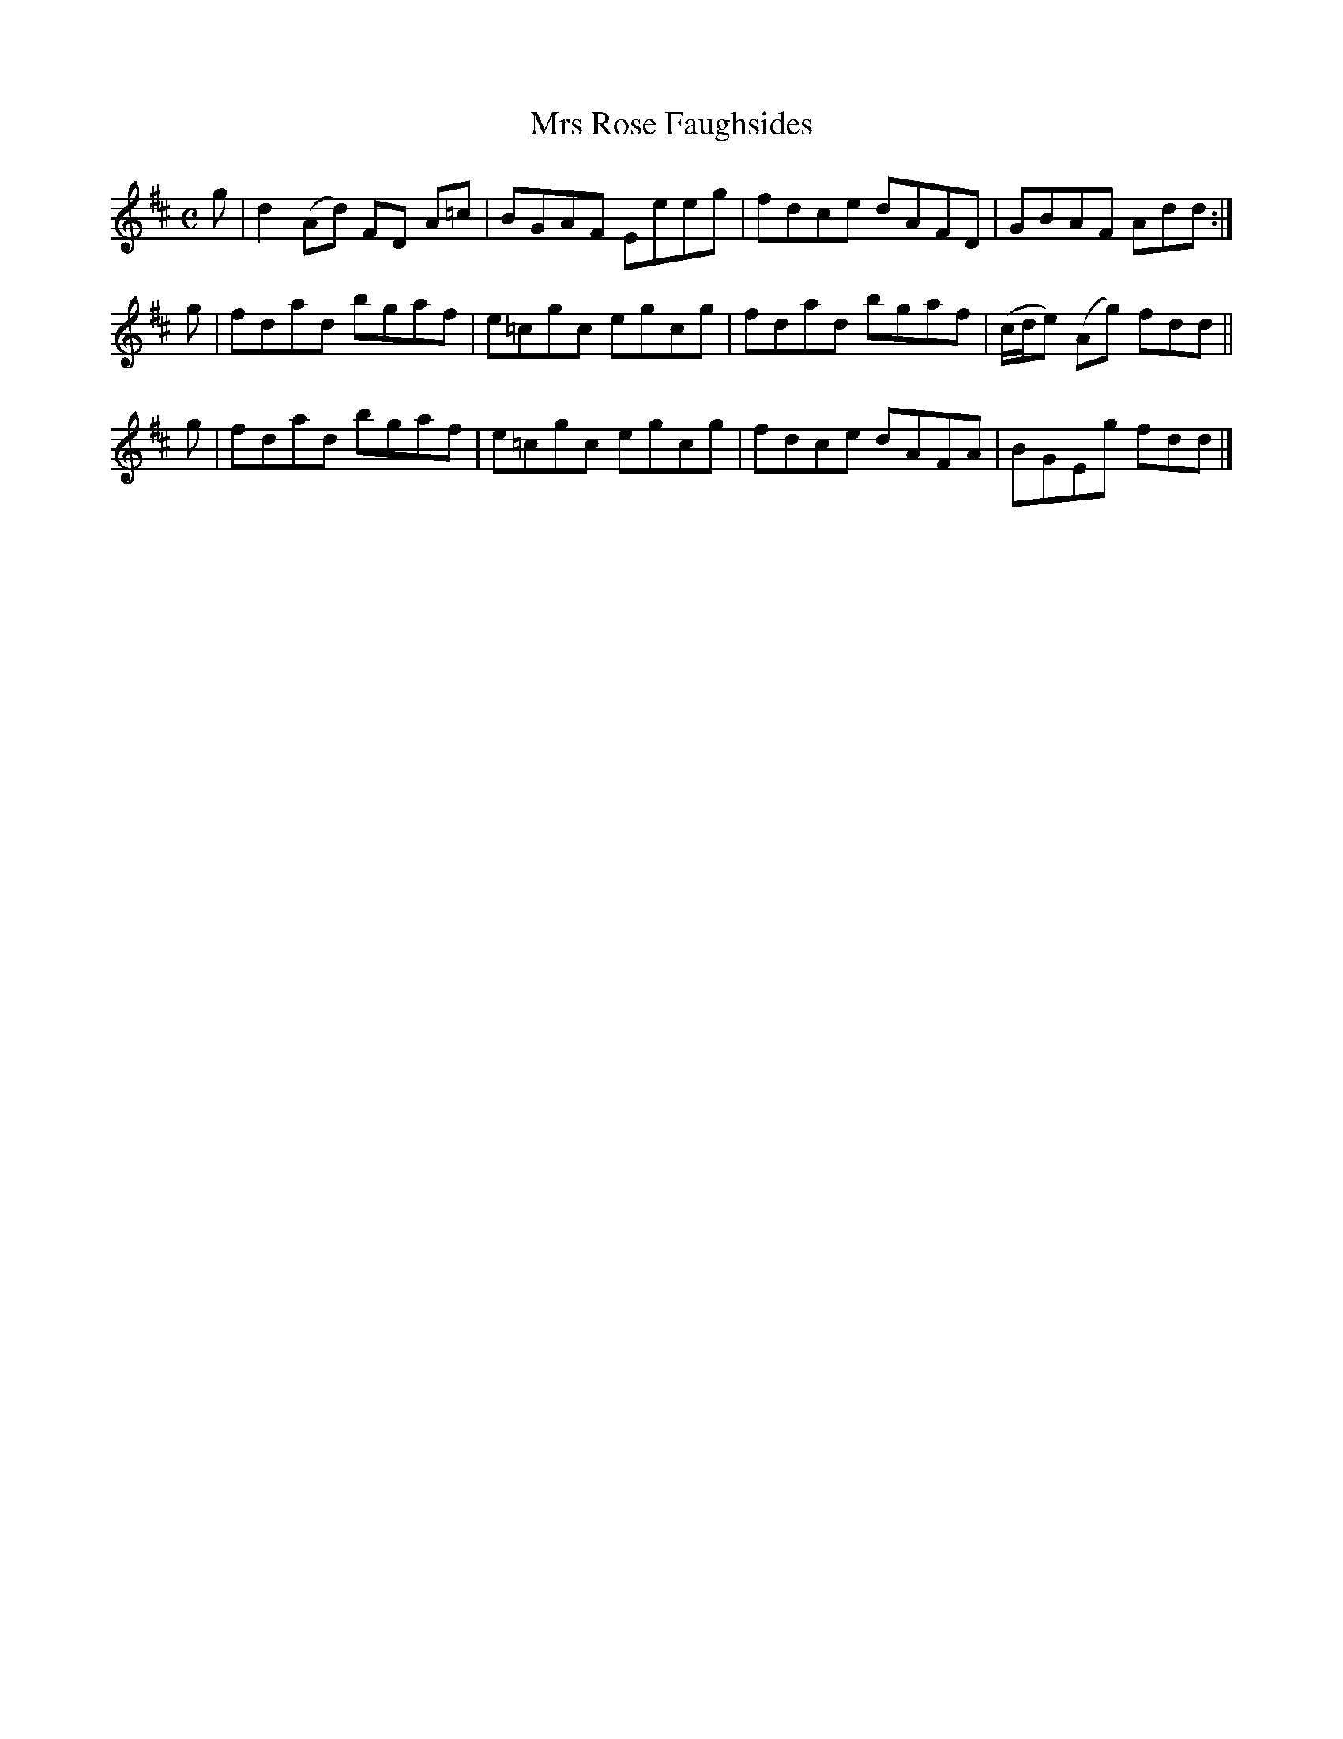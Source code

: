 X: 241
T: Mrs Rose Faughsides
R: reel
M: C
L: 1/8
Z: 2012 John Chambers <jc:trillian.mit.edu>
B: J. Anderson "Budget of Strathspeys, Reels and Country Dances" (Early 1800s) p.25 #1
F: http://imslp.org/wiki/Anderson%27s_Budget_of_Strathspeys,_Reels_and_Country_Dances_(Various)
K: D
g | d2(Ad) FD A=c | BGAF Eeeg | fdce dAFD | GBAF Add :|
g | fdad bgaf | e=cgc egcg | fdad bgaf | (c/d/e) (Ag) fdd ||
g | fdad bgaf | e=cgc egcg | fdce dAFA | BGEg fdd |]
